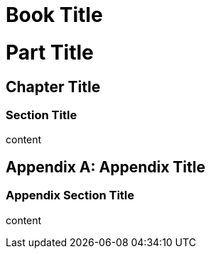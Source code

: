 // should assign appropriate sectname for section type
= Book Title
:doctype: book
:idprefix:
:idseparator: -

= Part Title

== Chapter Title

=== Section Title

content

[appendix]
== Appendix Title

=== Appendix Section Title

content

